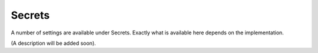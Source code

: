 Secrets
=====================================

A number of settings are available under Secrets. Exactly what is available here depends on the implementation. 

(A description will be added soon).

